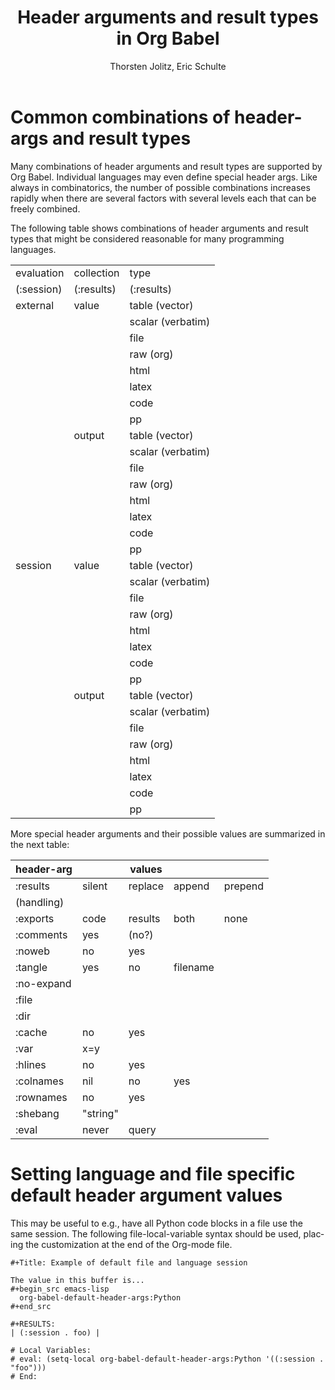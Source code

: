 #+OPTIONS:    H:3 num:nil toc:2 \n:nil @:t ::t |:t ^:{} -:t f:t *:t TeX:t LaTeX:t skip:nil d:(HIDE) tags:not-in-toc
#+STARTUP:    align fold nodlcheck hidestars oddeven lognotestate hideblocks
#+SEQ_TODO:   TODO(t) INPROGRESS(i) WAITING(w@) | DONE(d) CANCELED(c@)
#+TAGS:       Write(w) Update(u) Fix(f) Check(c) noexport(n)
#+TITLE:      Header arguments and result types in Org Babel
#+AUTHOR:     Thorsten Jolitz, Eric Schulte
#+EMAIL:      tj[at]data-driven[dot]de
#+LANGUAGE:   en
#+LINK_UP:    index.php
#+LINK_HOME:  http://orgmode.org/worg/
#+EXPORT_EXCLUDE_TAGS: noexport

* Common combinations of header-args and result types
   Many combinations of header arguments and result types are
   supported by Org Babel. Individual languages may even define
   special header args. Like always in combinatorics, the number
   of possible combinations increases rapidly when there are several
   factors with several levels each that can be freely combined.

   The following table shows combinations of header arguments and
   result types that might be considered reasonable for many
   programming languages.

    #+tblname: header-args-combinations
    | evaluation | collection | type              |
    | (:session) | (:results) | (:results)        |
    |------------+------------+-------------------|
    | external   | value      | table (vector)    |
    |            |            | scalar (verbatim) |
    |            |            | file              |
    |            |            | raw (org)         |
    |            |            | html              |
    |            |            | latex             |
    |            |            | code              |
    |            |            | pp                |
    |            | output     | table (vector)    |
    |            |            | scalar (verbatim) |
    |            |            | file              |
    |            |            | raw (org)         |
    |            |            | html              |
    |            |            | latex             |
    |            |            | code              |
    |            |            | pp                |
    | session    | value      | table (vector)    |
    |            |            | scalar (verbatim) |
    |            |            | file              |
    |            |            | raw (org)         |
    |            |            | html              |
    |            |            | latex             |
    |            |            | code              |
    |            |            | pp                |
    |            | output     | table (vector)    |
    |            |            | scalar (verbatim) |
    |            |            | file              |
    |            |            | raw (org)         |
    |            |            | html              |
    |            |            | latex             |
    |            |            | code              |
    |            |            | pp                |

     
    More special header arguments and their possible values are
    summarized in the next table:
   
    #+tblname: other-header-args
    
    | header-arg |          | values  |          |         |
    |------------+----------+---------+----------+---------|
    | :results   | silent   | replace | append   | prepend |
    | (handling) |          |         |          |         |
    | :exports   | code     | results | both     | none    |
    | :comments  | yes      | (no?)   |          |         |
    | :noweb     | no       | yes     |          |         |
    | :tangle    | yes      | no      | filename |         |
    | :no-expand |          |         |          |         |
    | :file      |          |         |          |         |
    | :dir       |          |         |          |         |
    | :cache     | no       | yes     |          |         |
    | :var       | x=y      |         |          |         |
    | :hlines    | no       | yes     |          |         |
    | :colnames  | nil      | no      | yes      |         |
    | :rownames  | no       | yes     |          |         |
    | :shebang   | "string" |         |          |         |
    | :eval      | never    | query   |          |         |


* Setting language and file specific default header argument values
This may be useful to e.g., have all Python code blocks in a file use
the same session.  The following file-local-variable syntax should be
used, placing the customization at the end of the Org-mode file.

: #+Title: Example of default file and language session
: 
: The value in this buffer is...
: #+begin_src emacs-lisp
:   org-babel-default-header-args:Python
: #+end_src
: 
: #+RESULTS:
: | (:session . foo) |
: 
: # Local Variables:
: # eval: (setq-local org-babel-default-header-args:Python '((:session . "foo")))
: # End:
